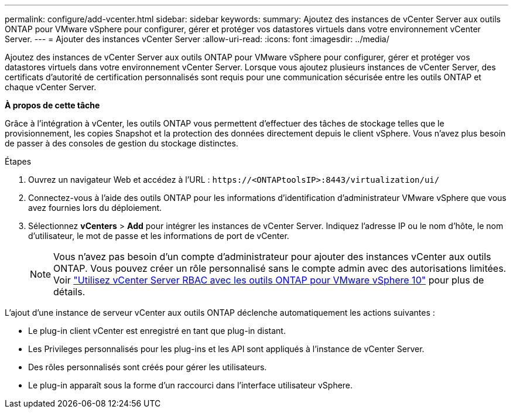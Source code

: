 ---
permalink: configure/add-vcenter.html 
sidebar: sidebar 
keywords:  
summary: Ajoutez des instances de vCenter Server aux outils ONTAP pour VMware vSphere pour configurer, gérer et protéger vos datastores virtuels dans votre environnement vCenter Server. 
---
= Ajouter des instances vCenter Server
:allow-uri-read: 
:icons: font
:imagesdir: ../media/


[role="lead"]
Ajoutez des instances de vCenter Server aux outils ONTAP pour VMware vSphere pour configurer, gérer et protéger vos datastores virtuels dans votre environnement vCenter Server. Lorsque vous ajoutez plusieurs instances de vCenter Server, des certificats d’autorité de certification personnalisés sont requis pour une communication sécurisée entre les outils ONTAP et chaque vCenter Server.

*À propos de cette tâche*

Grâce à l'intégration à vCenter, les outils ONTAP vous permettent d'effectuer des tâches de stockage telles que le provisionnement, les copies Snapshot et la protection des données directement depuis le client vSphere. Vous n'avez plus besoin de passer à des consoles de gestion du stockage distinctes.

.Étapes
. Ouvrez un navigateur Web et accédez à l'URL : `\https://<ONTAPtoolsIP>:8443/virtualization/ui/`
. Connectez-vous à l'aide des outils ONTAP pour les informations d'identification d'administrateur VMware vSphere que vous avez fournies lors du déploiement.
. Sélectionnez *vCenters* > *Add* pour intégrer les instances de vCenter Server. Indiquez l'adresse IP ou le nom d'hôte, le nom d'utilisateur, le mot de passe et les informations de port de vCenter.
+

NOTE: Vous n'avez pas besoin d'un compte d'administrateur pour ajouter des instances vCenter aux outils ONTAP. Vous pouvez créer un rôle personnalisé sans le compte admin avec des autorisations limitées. Voir link:../concepts/rbac-vcenter-use.html["Utilisez vCenter Server RBAC avec les outils ONTAP pour VMware vSphere 10"] pour plus de détails.



L'ajout d'une instance de serveur vCenter aux outils ONTAP déclenche automatiquement les actions suivantes :

* Le plug-in client vCenter est enregistré en tant que plug-in distant.
* Les Privileges personnalisés pour les plug-ins et les API sont appliqués à l'instance de vCenter Server.
* Des rôles personnalisés sont créés pour gérer les utilisateurs.
* Le plug-in apparaît sous la forme d'un raccourci dans l'interface utilisateur vSphere.

